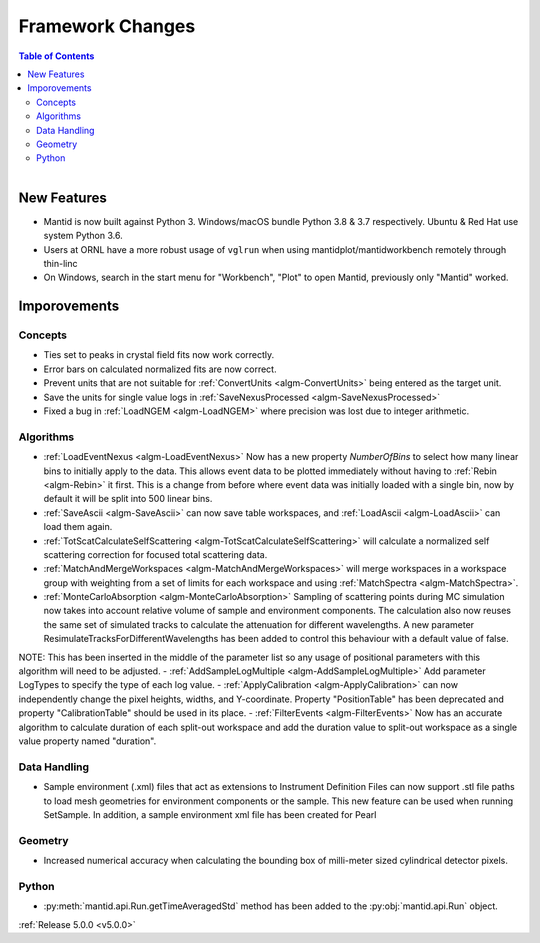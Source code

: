 =================
Framework Changes
=================

.. contents:: Table of Contents
   :local:

.. figure:: ../../images/PoohPy3.png
   :width: 500px
   :align: right

New Features
############

- Mantid is now built against Python 3. Windows/macOS bundle Python 3.8 & 3.7 respectively. Ubuntu & Red Hat use system Python 3.6.
- Users at ORNL have a more robust usage of ``vglrun`` when using mantidplot/mantidworkbench remotely through thin-linc
- On Windows, search in the start menu for "Workbench", "Plot" to open Mantid, previously only
  "Mantid" worked.

Imporovements
#############


Concepts
--------

- Ties set to peaks in crystal field fits now work correctly.
- Error bars on calculated normalized fits are now correct.

- Prevent units that are not suitable for :ref:`ConvertUnits <algm-ConvertUnits>` being entered as the target unit.
- Save the units for single value logs in :ref:`SaveNexusProcessed <algm-SaveNexusProcessed>`
- Fixed a bug in :ref:`LoadNGEM <algm-LoadNGEM>` where precision was lost due to integer arithmetic.


Algorithms
----------

- :ref:`LoadEventNexus <algm-LoadEventNexus>` Now has a new property `NumberOfBins` to select how many linear bins to initially apply to the data.  This allows event data to be plotted immediately without having to :ref:`Rebin <algm-Rebin>` it first.  This is a change from before where event data was initially loaded with a single bin, now by default it will be split into 500 linear bins.
- :ref:`SaveAscii <algm-SaveAscii>` can now save table workspaces, and :ref:`LoadAscii <algm-LoadAscii>` can load them again.
- :ref:`TotScatCalculateSelfScattering <algm-TotScatCalculateSelfScattering>` will calculate a normalized self scattering correction for focused total scattering data.
- :ref:`MatchAndMergeWorkspaces <algm-MatchAndMergeWorkspaces>` will merge workspaces in a workspace group with weighting from a set of limits for each workspace and using :ref:`MatchSpectra <algm-MatchSpectra>`.
- :ref:`MonteCarloAbsorption <algm-MonteCarloAbsorption>` Sampling of scattering points during MC simulation now takes into account relative volume of sample and environment components. The calculation also now reuses the same set of simulated tracks to calculate the attenuation for different wavelengths. A new parameter ResimulateTracksForDifferentWavelengths has been added to control this behaviour with a default value of false.

NOTE: This has been inserted in the middle of the parameter list so any usage of positional parameters with this algorithm will need to be adjusted.
- :ref:`AddSampleLogMultiple <algm-AddSampleLogMultiple>` Add parameter LogTypes to specify the type of each log value.
- :ref:`ApplyCalibration <algm-ApplyCalibration>` can now independently change the pixel heights, widths, and Y-coordinate. Property "PositionTable" has been deprecated and property "CalibrationTable" should be used in its place.
- :ref:`FilterEvents <algm-FilterEvents>` Now has an accurate algorithm to calculate duration of each split-out workspace and add the duration value to split-out workspace as a single value property named "duration". 


Data Handling
-------------

- Sample environment (.xml) files that act as extensions to Instrument Definition Files can now support .stl file paths to load mesh geometries for environment components or the sample. This new feature can be used when running SetSample. In addition, a sample environment xml file has been created for Pearl


Geometry
--------

- Increased numerical accuracy when calculating the bounding box of milli-meter sized cylindrical detector pixels.


Python
------

- :py:meth:`mantid.api.Run.getTimeAveragedStd` method has been added to the :py:obj:`mantid.api.Run` object.

:ref:`Release 5.0.0 <v5.0.0>`
